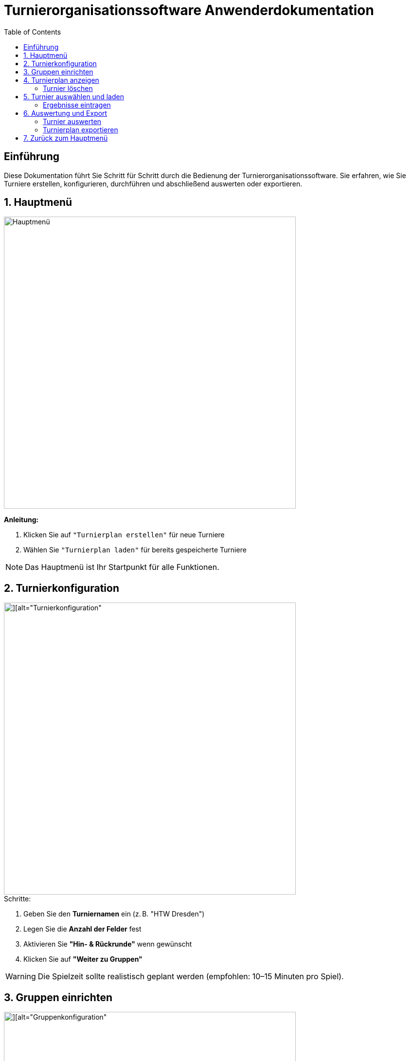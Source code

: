 = Turnierorganisationssoftware Anwenderdokumentation
:imagesdir: ./Screenshots
:toc: left
:toclevels: 2

== Einführung

Diese Dokumentation führt Sie Schritt für Schritt durch die Bedienung der Turnierorganisationssoftware. Sie erfahren, wie Sie Turniere erstellen, konfigurieren, durchführen und abschließend auswerten oder exportieren.

== 1. Hauptmenü

image::./Hauptmenu.png[alt="Hauptmenü", width=600]

*Anleitung:*

1. Klicken Sie auf `"Turnierplan erstellen"` für neue Turniere
2. Wählen Sie `"Turnierplan laden"` für bereits gespeicherte Turniere

[NOTE]
====
Das Hauptmenü ist Ihr Startpunkt für alle Funktionen.
====

== 2. Turnierkonfiguration

image::./Screenshot 2025-06-30 013752.png[][alt="Turnierkonfiguration", width=600]

.Schritte:

1. Geben Sie den *Turniernamen* ein (z. B. "HTW Dresden")
2. Legen Sie die *Anzahl der Felder* fest
3. Aktivieren Sie *"Hin- & Rückrunde"* wenn gewünscht
4. Klicken Sie auf *"Weiter zu Gruppen"*

[WARNING]
====
Die Spielzeit sollte realistisch geplant werden (empfohlen: 10–15 Minuten pro Spiel).
====

== 3. Gruppen einrichten

image::./Screenshot 2025-06-30 013836.png[][alt="Gruppenkonfiguration", width=600]

|===
| Gruppenname | Name der Spielgruppe (z. B. "Stura")
| Anzahl Teams | Anzahl der teilnehmenden Teams
| Pausenzeiten | Planen Sie ausreichend Pausen ein
|===

Klicken Sie auf *"Daten übergeben"*, um die Gruppeneinstellungen zu speichern.

Nach der Dateneingabe gelangen Sie zurück zum Hauptmenü, wo Sie über *„Turnierplan anzeigen“* Ihr erstelltes Turnier einsehen können.

== 4. Turnierplan anzeigen

image::./Screenshot 2025-06-30 172238.png[alt="Turnierplan", width=600]

Wenn sich der Benutzer im Hauptmenü befindet, kann er auf **„Turnierplan laden“** klicken. Es öffnet sich ein Fenster, in dem alle zuvor erstellten Turniere angezeigt werden.

=== Turnier löschen
image::Screenshot 2025-06-30 172103.png[alt="Löschfunktion", width=600]

In der Turnierauswahlansicht stehen folgende Löschfunktionen zur Verfügung:

- Einzelnes Turnier löschen
- Mehrere Turniere gleichzeitig löschen
- Alle Turniere löschen

Diese Funktionen helfen beim Aufräumen und Verwalten alter Daten.

== 5. Turnier auswählen und laden
image::Screenshot 2025-06-30 014006.png[alt="Turnierplan", width=600]
- Der Benutzer kann ein beliebiges Turnier aus der Liste auswählen
- Nach der Auswahl wird der entsprechende Turnierplan angezeigt
- Die Ansicht zeigt:
    - Alle Spielbegegnungen
    - Uhrzeiten
    - Feldzuweisungen
    - Ergebnisse (initial 0:0)

=== Ergebnisse eintragen
image::Screenshot 2025-06-30 014036.png[alt="Ergebniss eintragen", width=600]
Sobald ein Turnier geladen wurde:

- Klicken Sie auf ein Spiel im Turnierplan
- Es öffnet sich ein Eingabefenster
- Geben Sie die Punkte oder Tore für beide Teams ein
- Klicken Sie auf **„Speichern“** oder **„Abbrechen“**

Die gespeicherten Ergebnisse werden automatisch im Turnierplan aktualisiert.

[NOTE]
====
Nach dem Laden eines Turniers sind auch die Optionen **„Auswerten“** und **„Exportieren“** verfügbar.
====

== 6. Auswertung und Export
Nach der Ergebniseintragung können Sie zwischen zwei Aktionen wählen:

=== Turnier auswerten

Klicken Sie auf **„Auswerten“**, um zur Auswertungsansicht zu wechseln.

image::./Screenshot 2025-06-30 014132.png[][alt="Turnierauswertung", width=600]

*Funktionen der Auswertung:*

- Auswahl der gewünschten *Leistungsgruppe* (Gruppe)
- Berechnung der:
  - Platzierungen
  - Punkte (z. B. Sieg = 1 Punkt, Niederlage = 0 Punkte)
  - Differenzen (z. B. Tordifferenz)
- Anzeige der Gewinner*innen

=== Turnierplan exportieren
image::Screenshot 2025-06-30 014101.png[alt="Exportfunktion", width=600]

Alternativ können Sie auf **„Exportieren“** klicken:

1. Wählen Sie den zu exportierenden Turnierplan
2. Speichern Sie ihn als `.csv`-Datei (z. B. zur Bearbeitung in Excel)

[NOTE]
====
Der CSV-Export eignet sich zur Archivierung oder zur Weiterverarbeitung der Spiel- und Ergebnisdaten.
====

== 7. Zurück zum Hauptmenü

Mit einem Klick auf **„Zurück“** gelangen Sie jederzeit ins Hauptmenü, um neue Turniere zu erstellen, vorhandene zu laden oder Turnierpläne erneut zu bearbeiten.

